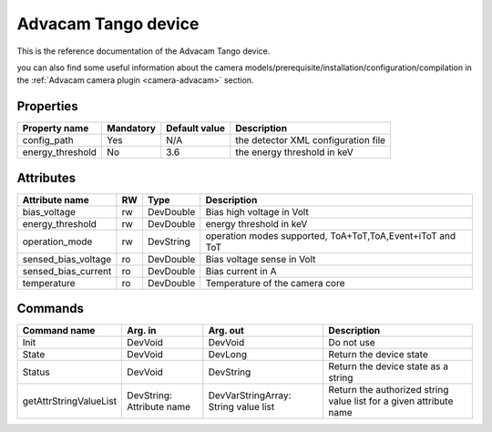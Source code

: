 .. _lima-tango-advacam:

Advacam Tango device
=====================

This is the reference documentation of the Advacam Tango device.

you can also find some useful information about the camera models/prerequisite/installation/configuration/compilation in the :ref:`Advacam camera plugin <camera-advacam>` section.

Properties
----------

======================== =============== ================================= =====================================
Property name	         Mandatory	 Default value	                   Description
======================== =============== ================================= =====================================
config_path              Yes             N/A                               the detector XML configuration file
energy_threshold         No              3.6                               the energy threshold in keV 
======================== =============== ================================= =====================================


Attributes
----------
============================== ======= ======================= ============================================================
Attribute name		       RW      Type                    Description
============================== ======= ======================= ============================================================
bias_voltage                   rw      DevDouble               Bias high voltage in Volt
energy_threshold               rw      DevDouble               energy threshold in keV
operation_mode                 rw      DevString               operation modes supported, ToA+ToT,ToA,Event+iToT and ToT
sensed_bias_voltage            ro      DevDouble               Bias voltage sense in Volt
sensed_bias_current            ro      DevDouble               Bias current in A
temperature                    ro      DevDouble               Temperature of the camera core
============================== ======= ======================= ============================================================


Commands
--------

=======================	=============== =======================	===========================================
Command name		Arg. in		Arg. out		Description
=======================	=============== =======================	===========================================
Init			DevVoid 	DevVoid			Do not use
State			DevVoid		DevLong			Return the device state
Status			DevVoid		DevString		Return the device state as a string
getAttrStringValueList	DevString:	DevVarStringArray:	Return the authorized string value list for
			Attribute name	String value list	a given attribute name
=======================	=============== =======================	===========================================


